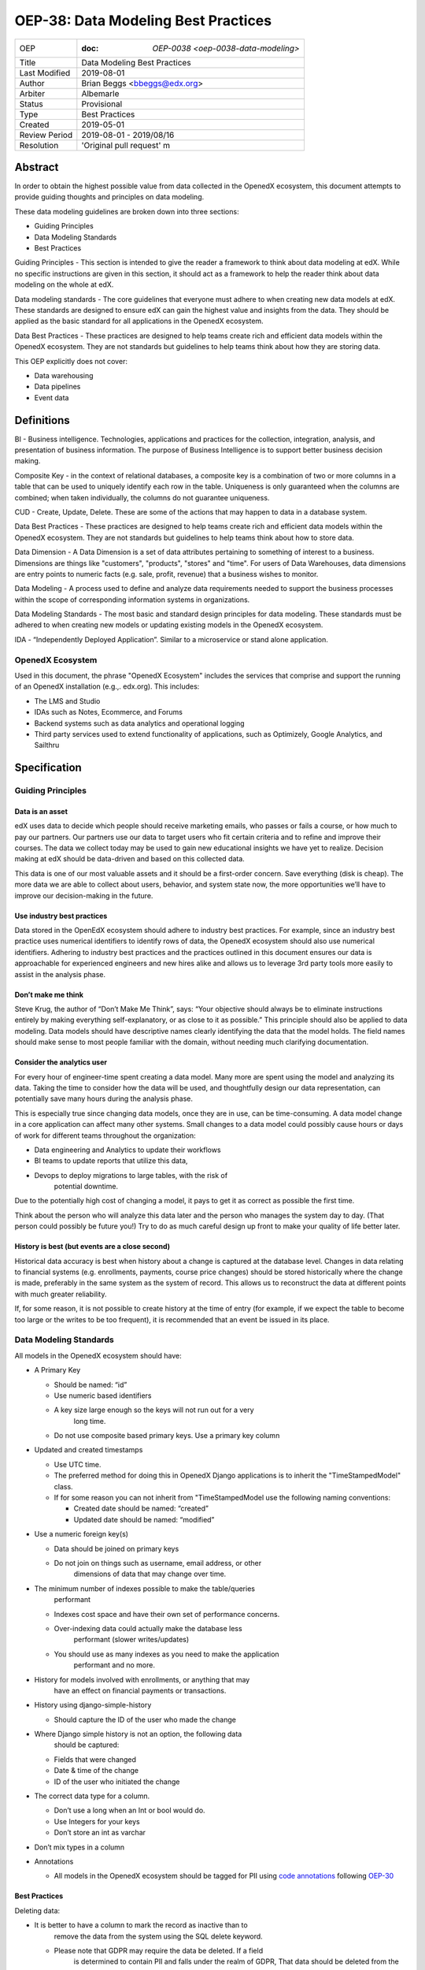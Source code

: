 ======================================
OEP-38:  Data Modeling Best Practices
======================================

+---------------+------------------------------------------------------------+
| OEP           | :doc: `OEP-0038 <oep-0038-data-modeling>`                  |
+---------------+------------------------------------------------------------+
| Title         | Data Modeling Best Practices                               |
+---------------+------------------------------------------------------------+
| Last Modified | 2019-08-01                                                 |
+---------------+------------------------------------------------------------+
| Author        | Brian Beggs <bbeggs@edx.org>                               |
+---------------+------------------------------------------------------------+
| Arbiter       | Albemarle                                                  |
+---------------+------------------------------------------------------------+
| Status        | Provisional                                                |
+---------------+------------------------------------------------------------+
| Type          | Best Practices                                             |
+---------------+------------------------------------------------------------+
| Created       | 2019-05-01                                                 |
+---------------+------------------------------------------------------------+
| Review Period | 2019-08-01 - 2019/08/16                                    |
+---------------+------------------------------------------------------------+
| Resolution    | 'Original pull request' m                                  |       
+---------------+------------------------------------------------------------+

Abstract
========

In order to obtain the highest possible value from data collected in the
OpenedX ecosystem, this document attempts to provide guiding thoughts and
principles on data modeling.

These data modeling guidelines are broken down into three sections:

-  Guiding Principles

-  Data Modeling Standards

-  Best Practices

Guiding Principles - This section is intended to give the reader a
framework to think about data modeling at edX. While no specific
instructions are given in this section, it should act as a framework to
help the reader think about data modeling on the whole at edX.

Data modeling standards - The core guidelines that everyone must adhere
to when creating new data models at edX. These standards are designed to
ensure edX can gain the highest value and insights from the data. They
should be applied as the basic standard for all applications in the
OpenedX ecosystem.

Data Best Practices - These practices are designed to help teams create
rich and efficient data models within the OpenedX ecosystem. They are not
standards but guidelines to help teams think about how they are storing
data.

This OEP explicitly does not cover:

-  Data warehousing

-  Data pipelines

-  Event data


Definitions
===========

BI - Business intelligence. Technologies, applications and practices for
the collection, integration, analysis, and presentation of business
information. The purpose of Business Intelligence is to support better
business decision making.

Composite Key - in the context of relational databases, a composite key
is a combination of two or more columns in a table that can be used to
uniquely identify each row in the table. Uniqueness is only guaranteed
when the columns are combined; when taken individually, the columns do
not guarantee uniqueness.

CUD - Create, Update, Delete. These are some of the actions that may
happen to data in a database system.

Data Best Practices - These practices are designed to help teams create
rich and efficient data models within the OpenedX ecosystem. They are not
standards but guidelines to help teams think about how to store data.

Data Dimension - A Data Dimension is a set of data attributes pertaining
to something of interest to a business. Dimensions are things like
"customers", "products", "stores" and "time". For users of Data
Warehouses, data dimensions are entry points to numeric facts (e.g.
sale, profit, revenue) that a business wishes to monitor.

Data Modeling - A process used to define and analyze data requirements
needed to support the business processes within the scope of
corresponding information systems in organizations.

Data Modeling Standards - The most basic and standard design principles
for data modeling. These standards must be adhered to when creating new
models or updating existing models in the OpenedX ecosystem.

IDA - “Independently Deployed Application”. Similar to a microservice or
stand alone application.


OpenedX Ecosystem
------------------

Used in this document, the phrase "OpenedX Ecosystem" includes the
services that comprise and support the running of an OpenedX
installation (e.g.,. edx.org). This includes:

- The LMS and Studio

- IDAs such as Notes, Ecommerce, and Forums

- Backend systems such as data analytics and operational logging

- Third party services used to extend functionality of applications, such as Optimizely, Google Analytics, and Sailthru


Specification
=============

Guiding Principles
------------------

Data is an asset
~~~~~~~~~~~~~~~~

edX uses data to decide which people should receive marketing emails,
who passes or fails a course, or how much to pay our partners. Our
partners use our data to target users who fit certain criteria and to
refine and improve their courses. The data we collect today may be used
to gain new educational insights we have yet to realize. Decision making
at edX should be data-driven and based on this collected data.

This data is one of our most valuable assets and it
should be a first-order concern. Save everything (disk is cheap). The more data we are able to collect about users,
behavior, and system state now, the more opportunities we’ll have to
improve our decision-making in the future.

Use industry best practices
~~~~~~~~~~~~~~~~~~~~~~~~~~~

Data stored in the OpenEdX ecosystem should adhere to industry best
practices. For example, since an industry best practice uses numerical
identifiers to identify rows of data, the OpenedX ecosystem should also use
numerical identifiers. Adhering to industry best practices and the
practices outlined in this document ensures our data is approachable for
experienced engineers and new hires alike and allows us to leverage 3rd
party tools more easily to assist in the analysis phase.

Don’t make me think
~~~~~~~~~~~~~~~~~~~

Steve Krug, the author of “Don’t Make Me Think”, says: “Your objective
should always be to eliminate instructions entirely by making everything
self-explanatory, or as close to it as possible.” This principle should
also be applied to data modeling. Data models should have descriptive
names clearly identifying the data that the model holds. The field names
should make sense to most people familiar with the domain, without
needing much clarifying documentation.

Consider the analytics user
~~~~~~~~~~~~~~~~~~~~~~~~~~~

For every hour of engineer-time spent creating a data model. Many
more are spent using the model and analyzing its data. Taking
the time to consider how the data will be used, and thoughtfully design
our data representation, can potentially save many hours during the
analysis phase.

This is especially true since changing data models, once they are in
use, can be time-consuming. A data model change in a core application
can affect many other systems. Small changes to a data model could
possibly cause hours or days of work for different teams throughout the
organization:

-  Data engineering and Analytics to update their workflows

-  BI teams to update reports that utilize this data,

-  Devops to deploy migrations to large tables, with the risk of
      potential downtime.

Due to the potentially high cost of changing a model, it pays to get it
as correct as possible the first time.



Think about the person who will analyze this data later and the person
who manages the system day to day. (That person could possibly be future
you!) Try to do as much careful design up front to make your quality of
life better later.

History is best (but events are a close second)
~~~~~~~~~~~~~~~~~~~~~~~~~~~~~~~~~~~~~~~~~~~~~~~

Historical data accuracy is best when history about a change is captured at the database level. Changes in data relating to financial systems (e.g. enrollments, payments, course price changes) should be stored historically where the change is made, preferably in the same system as the system of record. This allows us to reconstruct the data at different points with much greater reliability.

If, for some reason, it is not possible to create history at the time of
entry (for example, if we expect the table to become too large or the
writes to be too frequent), it is recommended that an event be issued in its
place.


Data Modeling Standards
-----------------------

All models in the OpenedX ecosystem should have:

-  A Primary Key

   -  Should be named: “id”

   -  Use numeric based identifiers

   -  A key size large enough so the keys will not run out for a very
         long time.

   -  Do not use composite based primary keys. Use a primary key column

-  Updated and created timestamps

   -  Use UTC time.

   -  The preferred method for doing this in OpenedX Django applications is to inherit the "TimeStampedModel" class.

   -  If for some reason you can not inherit from "TimeStampedModel use the following naming conventions:

      -  Created date should be named: “created”

      -  Updated date should be named: “modified”

-  Use a numeric foreign key(s)

   -  Data should be joined on primary keys

   -  Do not join on things such as username, email address, or other
         dimensions of data that may change over time.

-  The minimum number of indexes possible to make the table/queries
      performant

   -  Indexes cost space and have their own set of performance concerns.

   -  Over-indexing data could actually make the database less
         performant (slower writes/updates)

   -  You should use as many indexes as you need to make the application
         performant and no more.

-  History for models involved with enrollments, or anything that may
      have an effect on financial payments or transactions.

-  History using django-simple-history

   -  Should capture the ID of the user who made the change

-  Where Django simple history is not an option, the following data
      should be captured:

   -  Fields that were changed

   -  Date & time of the change

   -  ID of the user who initiated the change

-  The correct data type for a column.

   -  Don’t use a long when an Int or bool would do.

   -  Use Integers for your keys

   -  Don’t store an int as varchar

-  Don’t mix types in a column

-  Annotations

   -  All models in the OpenedX ecosystem should be tagged for PII
      using `code
      annotations <https://github.com/edx/code-annotations>`__\  following \ `OEP-30 <https://github.com/edx/open-edx-proposals/blob/master/oeps/oep-0030-arch-pii-markup-and-auditing.rst>`__

Best Practices 
~~~~~~~~~~~~~~~

Deleting data:

-  It is better to have a column to mark the record as inactive than to
      remove the data from the system using the SQL delete keyword.

   -  Please note that GDPR may require the data be deleted. If a field
         is determined to contain PII and falls under the realm of GDPR,
         That data should be deleted from the system.

Don’t trap the data

-  Each piece of information should have its own column. Avoid storing
      data in blob fields or as JSON in the database.

-  Don’t store encoded (pickle, json, other) objects in the database! If
      you need to run the python environment to decode the data, the
      data is worthless.

Store everything

-  Storage is cheap!

-  If you are unsure whether you should store something in the database,
      add history, or fire an event, the answer is almost always yes

-  Still not sure? The default answer is yes.

Views should access models via methods on those models, instead of
querying managers directly.

-  For example, prefer creating something like
      CourseEnrollment.is_enrolled(...) rather than having views check
      CourseEnrollment.objects.filter(...).exists().

-  This allows us to more easily make internal representation changes
      like switching to using a “deleted” flag instead of deleting the
      row.

-  This also reduces the likelihood that people will query models in a
      non-performant way (e.g. sorting by an unindexed field).

Enforce logical constraints at the database layer.

-  If your code expects a 1:1 relationship, make that a unique
      constraint in the database instead of trying to just enforce it in
      Python.

-  Python will not save you from race conditions. Database constraints
      will.

-  For example, an enrollment should have a unique constraint on
      (course_id, user_id), since a given user should only have one
      enrollment per course.

-  This is a smaller version of “don’t allow impossible states to be
      represented in the database”.

Developer Responsibility

------------------------

It is the responsibility of the developer to adhere to all of the
standards in the Data Modeling Standards section of this document.

Code Reviewer Responsibility

----------------------------

The code reviewer is responsible for ensuring the standards set forth in
the Data Modeling Standards section of this document are met.

Responsibility for Third-party Service Integrations

---------------------------------------------------

Not sure… Adhere to the same standards.

Backward Compatibility

======================

Data models that are not within the standards of this document should be
updated the next time a team needs to make changes to that model

Some things are exempt from this process:

-  Do not update primary key types without business/technical
      justification, as there may be many downstream changes that will
      need to change as well.




                 
